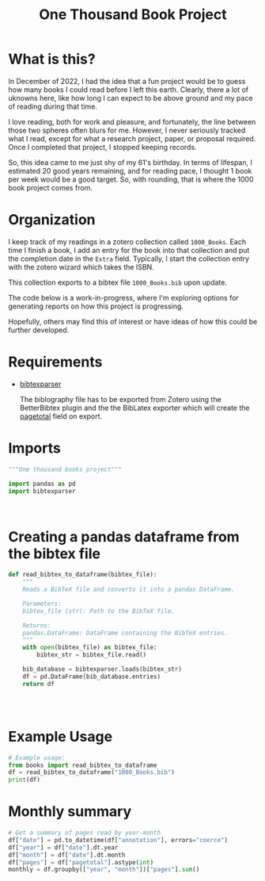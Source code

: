 #+title: One Thousand Book Project
* What is this?
In December of 2022, I had the idea that a fun project would be to guess how
many books I could read before I left this earth. Clearly, there a  lot of
uknowns here, like how long I can expect to be above ground and my pace of
reading during that time.

I love reading, both for work and pleasure, and fortunately, the line between
those two spheres often blurs for me. However, I never seriously tracked what I
read, except for what a research project, paper, or proposal required. Once I
completed that project, I stopped keeping records.


So, this idea came to me just shy of my 61's birthday. In terms of lifespan, I
estimated 20 good years remaining, and for reading pace, I thought 1 book per
week would be a good target. So, with rounding, that is where the 1000 book
project comes from.
* Organization
I keep track of my readings in a zotero collection called ~1000_Books~. Each
time I finish a book, I add an entry for the book into that collection and put
the completion date in the ~Extra~ field. Typically, I start the collection
entry with the zotero wizard which takes the ISBN.

This collection  exports to a bibtex file ~1000_Books.bib~ upon update.

The code below is a work-in-progress, where I'm exploring options for generating
reports on how this project is progressing.

Hopefully, others may find this of interest or have ideas of how this could be
further developed.

* Requirements

- [[https://bibtexparser.readthedocs.io/en/main/][bibtexparser]]

  The biblography file has to be exported from Zotero using the BetterBibtex
  plugin and the the BibLatex exporter which will create the [[https://forums.zotero.org/discussion/52659/export-to-bibtex-loses-the-field-of-pages][pagetotal]] field on
  export.

  
* Imports
#+begin_src python :tangle books.py
"""One thousand books project"""

import pandas as pd
import bibtexparser



#+end_src

#+RESULTS:
: None

* Creating a pandas dataframe from the bibtex file
#+begin_src python :tangle books.py
def read_bibtex_to_dataframe(bibtex_file):
    """
    Reads a BibTeX file and converts it into a pandas DataFrame.

    Parameters:
    bibtex_file (str): Path to the BibTeX file.

    Returns:
    pandas.DataFrame: DataFrame containing the BibTeX entries.
    """
    with open(bibtex_file) as bibtex_file:
        bibtex_str = bibtex_file.read()

    bib_database = bibtexparser.loads(bibtex_str)
    df = pd.DataFrame(bib_database.entries)
    return df




#+end_src

#+RESULTS:
: None


* Example Usage
#+begin_src python :tangle books.py
# Example usage:
from books import read_bibtex_to_dataframe
df = read_bibtex_to_dataframe("1000_Books.bib")
print(df)

#+end_src

#+RESULTS:
: None

* Monthly summary

#+begin_src python :tangle books.py
# Get a summary of pages read by year-month
df["date"] = pd.to_datetime(df["annotation"], errors="coerce")
df["year"] = df["date"].dt.year
df["month"] = df["date"].dt.month
df["pages"] = df["pagetotal"].astype(int)
monthly = df.groupby(["year", "month"])["pages"].sum()

#+end_src

